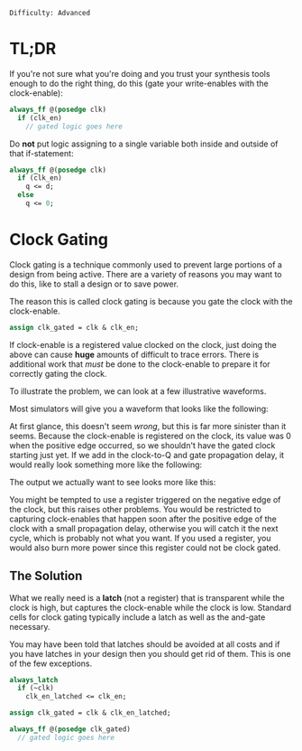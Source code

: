 ~Difficulty: Advanced~

* TL;DR
If you're not sure what you're doing and you trust your synthesis
tools enough to do the right thing, do this (gate your write-enables
with the clock-enable):

#+BEGIN_SRC systemverilog
always_ff @(posedge clk)
  if (clk_en)
    // gated logic goes here
#+END_SRC

Do *not* put logic assigning to a single variable both inside and
outside of that if-statement:

#+BEGIN_SRC systemverilog
always_ff @(posedge clk)
  if (clk_en)
    q <= d;
  else
    q <= 0;
#+END_SRC

* Clock Gating
Clock gating is a technique commonly used to prevent large portions of
a design from being active.  There are a variety of reasons you may
want to do this, like to stall a design or to save power.

The reason this is called clock gating is because you gate the clock
with the clock-enable.
#+BEGIN_SRC systemverilog
assign clk_gated = clk & clk_en;
#+END_SRC

If clock-enable is a registered value clocked on the clock, just doing
the above can cause *huge* amounts of difficult to trace errors. There
is additional work that /must/ be done to the clock-enable to prepare
it for correctly gating the clock.

To illustrate the problem, we can look at a few illustrative
waveforms.

Most simulators will give you a waveform that looks like the
following:

#+BEGIN_SRC wavedrom :file media/clock-gating/simulation.svg :exports results
{signal: [
  {name: 'clk', period: 2, wave: 'p...'},
  {name: 'clk_en', wave: 'l.h.....'},
  {name: 'clk_gated', wave: 'l.hlhlhl'},
]}
#+END_SRC

#+RESULTS:
[[file:media/clock-gating/simulation.svg]]

At first glance, this doesn't seem /wrong/, but this is far more
sinister than it seems.  Because the clock-enable is registered on the
clock, its value was 0 when the positive edge occurred, so we
shouldn't have the gated clock starting just yet. If we add in the
clock-to-Q and gate propagation delay, it would really look something
more like the following:

#+BEGIN_SRC wavedrom :file media/clock-gating/deay.svg :exports results
{signal: [
  {name: 'clk', period: 2, wave: 'p...'},
  {name: 'clk_en', wave: 'l.1.....'},
  {name: 'clk_gated', wave: 'l.1lhlhl'},
]}
#+END_SRC

#+RESULTS:
[[file:media/clock-gating/deay.svg]]

The output we actually want to see looks more like this:

#+BEGIN_SRC wavedrom :file media/clock-gating/expected.svg :exports results
{signal: [
  {name: 'clk', period: 2, wave: 'p...'},
  {name: 'clk_en', wave: 'l.1.....'},
  {name: 'clk_gated', wave: 'l...hlhl'},
]}
#+END_SRC

#+RESULTS:
[[file:media/clock-gating/expected.svg]]

You might be tempted to use a register triggered on the negative edge
of the clock, but this raises other problems.  You would be restricted
to capturing clock-enables that happen soon after the positive edge of
the clock with a small propagation delay, otherwise you will catch it
the next cycle, which is probably not what you want.  If you used a
register, you would also burn more power since this register could not
be clock gated.

#+BEGIN_SRC wavedrom :file media/clock-gating/late-register.svg :exports results
{signal: [
  {name: 'clk', period: 2, wave: 'p...'},
  {name: 'clk_en', wave: 'l..1....'},
  {name: 'clk_gated', wave: 'l.....hl'},
]}
#+END_SRC

#+RESULTS:
[[file:media/clock-gating/late-register.svg]]

** The Solution
What we really need is a *latch* (not a register) that is transparent
while the clock is high, but captures the clock-enable while the clock
is low. Standard cells for clock gating typically include a latch as
well as the and-gate necessary.

You may have been told that latches should be avoided at all costs and
if you have latches in your design then you should get rid of
them. This is one of the few exceptions.

#+BEGIN_SRC systemverilog
always_latch
  if (~clk)
    clk_en_latched <= clk_en;

assign clk_gated = clk & clk_en_latched;

always_ff @(posedge clk_gated)
  // gated logic goes here
#+END_SRC

* COMMENT Local Variables
# Local Variables:
# org-confirm-babel-evaluate: (lambda (lang body) (not (string= lang "wavedrom")))
# End:
